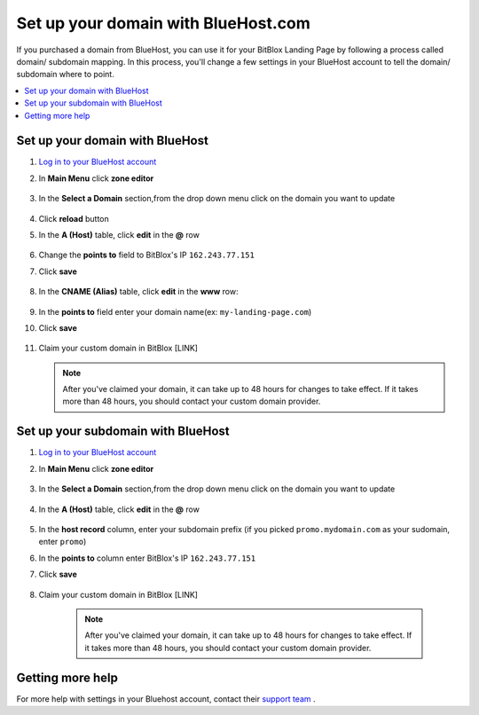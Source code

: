 

=====================
Set up your domain with BlueHost.com
=====================



If you purchased a domain from BlueHost, you can use it for your BitBlox Landing Page by following a process called domain/ subdomain mapping. In this process, you'll change a few settings in your BlueHost account to tell the domain/ subdomain where to point.

		
.. contents::
    :local:
    :backlinks: top

	
Set up your domain with BlueHost
------

1. `Log in to your BlueHost account <https://www.bluehost.com/>`__ 
2. In **Main Menu** click **zone editor**

	.. class:: screenshot

		|bluehost-click-zone-editor|
		

3. In the **Select a Domain** section,from the drop down menu click on the domain you want to update

	.. class:: screenshot

		|bluehost-select-domain|

4. Click **reload** button

5. In the **A (Host)** table, click **edit** in the **@** row 

    .. class:: screenshot

		|bluehost-edit-a-record|

6. Change the **points to** field to BitBlox's IP ``162.243.77.151`` 
7. Click **save**

    .. class:: screenshot

		|bluehost-save-a-record|
		

8. In the **CNAME (Alias)** table, click **edit** in the **www** row:

	.. class:: screenshot

		|bluehost-edit-cname-record|

9. In the **points to** field enter your domain name(ex: ``my-landing-page.com``)
10. Click **save**

	.. class:: screenshot

		|bluehost-save-cname-record|
		
11. Claim your custom domain in BitBlox [LINK]

    .. note::

		After you've claimed your domain, it can take up to 48 hours for changes to take effect. If it takes more than 48 hours, you should contact your custom domain provider.

		

Set up your subdomain with BlueHost
------

1. `Log in to your BlueHost account <https://www.bluehost.com>`__ 
2. In **Main Menu** click **zone editor**

	.. class:: screenshot

		|bluehost-click-zone-editor|

3. In the **Select a Domain** section,from the drop down menu click on the domain you want to update

	.. class:: screenshot

		|bluehost-select-subdomain|


4. In the **A (Host)** table, click **edit** in the **@** row 

	.. class:: screenshot

		|bluehost-edit-a-subdomain|

		
5. In the **host record** column, enter your subdomain prefix (if you picked ``promo.mydomain.com`` as your sudomain, enter ``promo``)
6. In the **points to** column enter BitBlox's IP ``162.243.77.151`` 
7. Click **save**

	.. class:: screenshot

		|bluehost-a-record-save-subdomain|	

		
8. Claim your custom domain in BitBlox [LINK]

    .. note::

	After you've claimed your domain, it can take up to 48 hours for changes to take effect. If it takes more than 48 hours, you should contact your custom domain provider.
		

Getting more help
------

For more help with settings in your Bluehost account, contact their `support team <https://my.bluehost.com/hosting/help>`__ . 


.. |bluehost-click-zone-editor| image:: _images/bluehost-click-zone-editor.png
.. |bluehost-select-domain| image:: _images/bluehost-select-domain.png
.. |bluehost-edit-a-record| image:: _images/bluehost-edit-a-record.png
.. |bluehost-save-a-record| image:: _images/bluehost-save-a-record.png
.. |bluehost-edit-cname-record| image:: _images/bluehost-edit-cname-record.png
.. |bluehost-save-cname-record| image:: _images/bluehost-save-cname-record.png
.. |bluehost-select-subdomain| image:: _images/bluehost-select-subdomain.png
.. |bluehost-edit-a-subdomain| image:: _images/bluehost-edit-a-subdomain.png
.. |bluehost-a-record-save-subdomain| image:: _images/bluehost-a-record-save-subdomain.png






